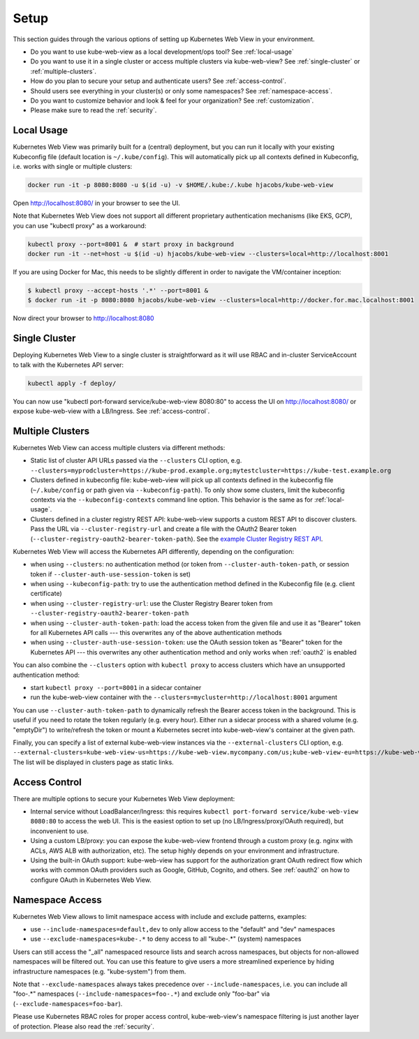 .. _setup:

=====
Setup
=====

This section guides through the various options of setting up Kubernetes Web View in your environment.

* Do you want to use kube-web-view as a local development/ops tool? See :ref:`local-usage`
* Do you want to use it in a single cluster or access multiple clusters via kube-web-view? See :ref:`single-cluster` or :ref:`multiple-clusters`.
* How do you plan to secure your setup and authenticate users? See :ref:`access-control`.
* Should users see everything in your cluster(s) or only some namespaces? See :ref:`namespace-access`.
* Do you want to customize behavior and look & feel for your organization? See :ref:`customization`.
* Please make sure to read the :ref:`security`.


.. _local-usage:

Local Usage
===========

Kubernetes Web View was primarily built for a (central) deployment, but you can run it locally with your existing Kubeconfig file (default location is ``~/.kube/config``).
This will automatically pick up all contexts defined in Kubeconfig, i.e. works with single or multiple clusters:

.. code-block:: bash

    docker run -it -p 8080:8080 -u $(id -u) -v $HOME/.kube:/.kube hjacobs/kube-web-view

Open http://localhost:8080/ in your browser to see the UI.

Note that Kubernetes Web View does not support all different proprietary authentication mechanisms (like EKS, GCP),
you can use "kubectl proxy" as a workaround:

.. code-block:: bash

    kubectl proxy --port=8001 &  # start proxy in background
    docker run -it --net=host -u $(id -u) hjacobs/kube-web-view --clusters=local=http://localhost:8001

If you are using Docker for Mac, this needs to be slightly different in order to navigate the VM/container inception:

.. code-block:: bash

    $ kubectl proxy --accept-hosts '.*' --port=8001 &
    $ docker run -it -p 8080:8080 hjacobs/kube-web-view --clusters=local=http://docker.for.mac.localhost:8001

Now direct your browser to http://localhost:8080


.. _single-cluster:

Single Cluster
==============

Deploying Kubernetes Web View to a single cluster is straightforward as it will use RBAC and in-cluster ServiceAccount to talk with the Kubernetes API server:

.. code-block:: bash

    kubectl apply -f deploy/

You can now use "kubectl port-forward service/kube-web-view 8080:80" to access the UI on http://localhost:8080/ or expose kube-web-view with a LB/Ingress. See :ref:`access-control`.


.. _multiple-clusters:

Multiple Clusters
=================

Kubernetes Web View can access multiple clusters via different methods:

* Static list of cluster API URLs passed via the ``--clusters`` CLI option, e.g. ``--clusters=myprodcluster=https://kube-prod.example.org;mytestcluster=https://kube-test.example.org``
* Clusters defined in kubeconfig file: kube-web-view will pick up all contexts defined in the kubeconfig file (``~/.kube/config`` or path given via ``--kubeconfig-path``). To only show some clusters, limit the kubeconfig contexts via the ``--kubeconfig-contexts`` command line option. This behavior is the same as for :ref:`local-usage`.
* Clusters defined in a cluster registry REST API: kube-web-view supports a custom REST API to discover clusters. Pass the URL via ``--cluster-registry-url`` and create a file with the OAuth2 Bearer token (``--cluster-registry-oauth2-bearer-token-path``). See the `example Cluster Registry REST API <https://codeberg.org/hjacobs/kube-web-view/src/branch/master/examples/cluster-registry>`_.

Kubernetes Web View will access the Kubernetes API differently, depending on the configuration:

* when using ``--clusters``: no authentication method (or token from ``--cluster-auth-token-path``, or session token if ``--cluster-auth-use-session-token`` is set)
* when using ``--kubeconfig-path``: try to use the authentication method defined in the Kubeconfig file (e.g. client certificate)
* when using ``--cluster-registry-url``: use the Cluster Registry Bearer token from ``--cluster-registry-oauth2-bearer-token-path``
* when using ``--cluster-auth-token-path``: load the access token from the given file and use it as "Bearer" token for all Kubernetes API calls --- this overwrites any of the above authentication methods
* when using ``--cluster-auth-use-session-token``: use the OAuth session token as "Bearer" token for the Kubernetes API --- this overwrites any other authentication method and only works when :ref:`oauth2` is enabled

You can also combine the ``--clusters`` option with ``kubectl proxy`` to access clusters which have an unsupported authentication method:

* start ``kubectl proxy --port=8001`` in a sidecar container
* run the kube-web-view container with the ``--clusters=mycluster=http://localhost:8001`` argument

You can use ``--cluster-auth-token-path`` to dynamically refresh the Bearer access token in the background.
This is useful if you need to rotate the token regularly (e.g. every hour). Either run a sidecar process with a shared volume (e.g. "emptyDir") to write/refresh the token
or mount a Kubernetes secret into kube-web-view's container at the given path.

Finally, you can specify a list of external kube-web-view instances via the ``--external-clusters`` CLI option, e.g. ``--external-clusters=kube-web-view-us=https://kube-web-view.mycompany.com/us;kube-web-view-eu=https://kube-web-view.mycompany.com/eu``
The list will be displayed in clusters page as static links.

.. _access-control:

Access Control
==============

There are multiple options to secure your Kubernetes Web View deployment:

* Internal service without LoadBalancer/Ingress: this requires ``kubectl port-forward service/kube-web-view 8080:80`` to access the web UI. This is the easiest option to set up (no LB/Ingress/proxy/OAuth required), but inconvenient to use.
* Using a custom LB/proxy: you can expose the kube-web-view frontend through a custom proxy (e.g. nginx with ACLs, AWS ALB with authorization, etc). The setup highly depends on your environment and infrastructure.
* Using the built-in OAuth support: kube-web-view has support for the authorization grant OAuth redirect flow which works with common OAuth providers such as Google, GitHub, Cognito, and others. See :ref:`oauth2` on how to configure OAuth in Kubernetes Web View.

.. _namespace-access:

Namespace Access
================

Kubernetes Web View allows to limit namespace access with include and exclude patterns, examples:

* use ``--include-namespaces=default,dev`` to only allow access to the "default" and "dev" namespaces
* use ``--exclude-namespaces=kube-.*`` to deny access to all "kube-.*" (system) namespaces

Users can still access the "_all" namespaced resource lists and search across namespaces, but objects for non-allowed namespaces will be filtered out.
You can use this feature to give users a more streamlined experience by hiding infrastructure namespaces (e.g. "kube-system") from them.

Note that ``--exclude-namespaces`` always takes precedence over ``--include-namespaces``, i.e. you can include all "foo-.*" namespaces (``--include-namespaces=foo-.*``) and exclude only "foo-bar" via (``--exclude-namespaces=foo-bar``).

Please use Kubernetes RBAC roles for proper access control, kube-web-view's namespace filtering is just another layer of protection. Please also read the :ref:`security`.

